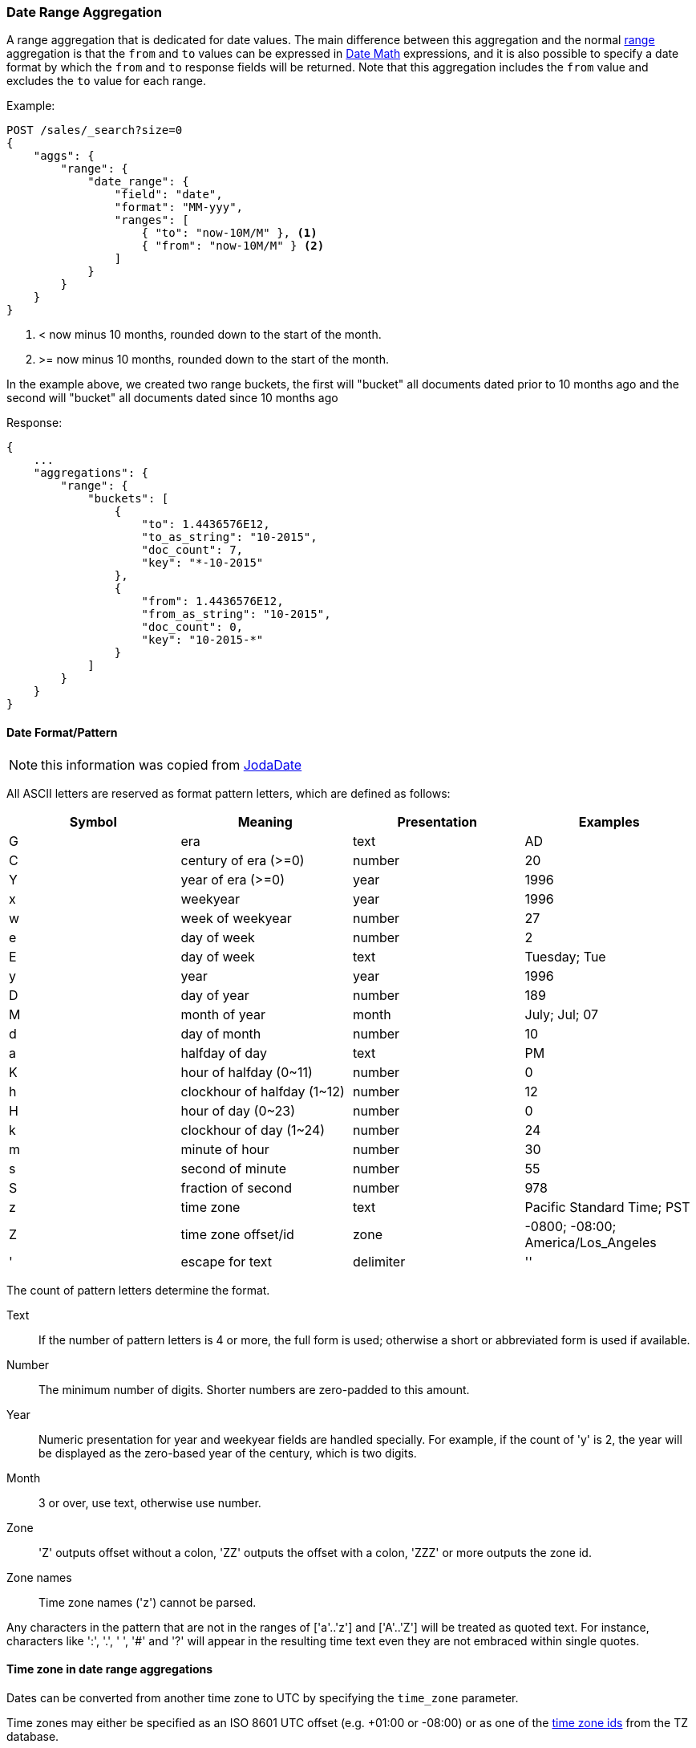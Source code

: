[[search-aggregations-bucket-daterange-aggregation]]
=== Date Range Aggregation

A range aggregation that is dedicated for date values. The main difference between this aggregation and the normal <<search-aggregations-bucket-range-aggregation,range>> aggregation is that the `from` and `to` values can be expressed in <<date-math,Date Math>> expressions, and it is also possible to specify a date format by which the `from` and `to` response fields will be returned.
Note that this aggregation includes the `from` value and excludes the `to` value for each range.

Example:

[source,js]
--------------------------------------------------
POST /sales/_search?size=0
{
    "aggs": {
        "range": {
            "date_range": {
                "field": "date",
                "format": "MM-yyy",
                "ranges": [
                    { "to": "now-10M/M" }, <1>
                    { "from": "now-10M/M" } <2>
                ]
            }
        }
    }
}
--------------------------------------------------
// CONSOLE
// TEST[setup:sales s/now-10M\/M/10-2015/]

<1> < now minus 10 months, rounded down to the start of the month.
<2> >= now minus 10 months, rounded down to the start of the month.

In the example above, we created two range buckets, the first will "bucket" all documents dated prior to 10 months ago and
the second will "bucket" all documents dated since 10 months ago

Response:

[source,js]
--------------------------------------------------
{
    ...
    "aggregations": {
        "range": {
            "buckets": [
                {
                    "to": 1.4436576E12,
                    "to_as_string": "10-2015",
                    "doc_count": 7,
                    "key": "*-10-2015"
                },
                {
                    "from": 1.4436576E12,
                    "from_as_string": "10-2015",
                    "doc_count": 0,
                    "key": "10-2015-*"
                }
            ]
        }
    }
}
--------------------------------------------------
// TESTRESPONSE[s/\.\.\./"took": $body.took,"timed_out": false,"_shards": $body._shards,"hits": $body.hits,/]

[[date-format-pattern]]
==== Date Format/Pattern

NOTE: this information was copied from http://www.joda.org/joda-time/apidocs/org/joda/time/format/DateTimeFormat.html[JodaDate]

All ASCII letters are reserved as format pattern letters, which are defined as follows:

[options="header"]
|=======
|Symbol |Meaning                |Presentation       |Examples
|G      |era                    |text               |AD
|C      |century of era (>=0)   |number             |20
|Y      |year of era (>=0)      |year               |1996

|x      |weekyear               |year               |1996
|w      |week of weekyear       |number             |27
|e      |day of week            |number             |2
|E      |day of week            |text               |Tuesday; Tue

|y      |year                   |year               |1996
|D      |day of year            |number             |189
|M      |month of year          |month              |July; Jul; 07
|d      |day of month           |number             |10

|a      |halfday of day               |text         |PM
|K      |hour of halfday (0~11)       |number       |0
|h      |clockhour of halfday (1~12)  |number       |12

|H      |hour of day (0~23)           |number       |0
|k      |clockhour of day (1~24)      |number       |24
|m      |minute of hour               |number       |30
|s      |second of minute             |number       |55
|S      |fraction of second           |number       |978

|z      |time zone                    |text         |Pacific Standard Time; PST
|Z      |time zone offset/id          |zone         |-0800; -08:00; America/Los_Angeles

|'      |escape for text              |delimiter
|''     |single quote                 |literal      |'
|=======

The count of pattern letters determine the format.

Text:: If the number of pattern letters is 4 or more, the full form is used; otherwise a short or abbreviated form is used if available.

Number:: The minimum number of digits. Shorter numbers are zero-padded to this amount.

Year:: Numeric presentation for year and weekyear fields are handled specially. For example, if the count of 'y' is 2, the year will be displayed as the zero-based year of the century, which is two digits.

Month:: 3 or over, use text, otherwise use number.

Zone:: 'Z' outputs offset without a colon, 'ZZ' outputs the offset with a colon, 'ZZZ' or more outputs the zone id.

Zone names:: Time zone names ('z') cannot be parsed.

Any characters in the pattern that are not in the ranges of ['a'..'z'] and ['A'..'Z'] will be treated as quoted text. For instance, characters like ':', '.', ' ', '#' and '?' will appear in the resulting time text even they are not embraced within single quotes.

[[time-zones]]
==== Time zone in date range aggregations

Dates can be converted from another time zone to UTC by specifying the `time_zone` parameter.

Time zones may either be specified as an ISO 8601 UTC offset (e.g. +01:00 or -08:00) or as one of
the http://www.joda.org/joda-time/timezones.html[time zone ids] from the TZ database.

The `time_zone` parameter is also applied to rounding in date math expressions. As an example,
to round to the beginning of the day in the CET time zone, you can do the following:

[source,js]
--------------------------------------------------
POST /sales/_search?size=0
{
   "aggs": {
       "range": {
           "date_range": {
               "field": "date",
               "time_zone": "CET",
               "ranges": [
                  { "to": "2016/02/01" }, <1>
                  { "from": "2016/02/01", "to" : "now/d" <2>},
                  { "from": "now/d" }
              ]
          }
      }
   }
}
--------------------------------------------------
// CONSOLE
// TEST[setup:sales]

<1> This date will be converted to `2016-02-15T00:00:00.000+01:00`.
<2> `now/d` will be rounded to the beginning of the day in the CET time zone.

==== Keyed Response

Setting the `keyed` flag to `true` will associate a unique string key with each bucket and return the ranges as a hash rather than an array:

[source,js]
--------------------------------------------------
{
    "aggs" : {
        "nyc_recent_accidents": {
            "date_range": {
                "field": "@timestamp",
                "format": "MM-yyy",
                "ranges": [
                    { "from": "now-10M/d", "to": "now" }
                ],
                "keyed": true
            }
        }
    }
}
--------------------------------------------------

Response:

[source,js]
--------------------------------------------------
{
    ...

    "aggregations": {
        "nyc_recent_accidents": {
            "buckets": {
                "05-2016-03-2017": {
                    "from": 1464307200000,
                    "from_as_string": "05-2016",
                    "to": 1490604059606,
                    "to_as_string": "03-2017",
                    "doc_count": 185436
                }
            }
        }
    }
}
--------------------------------------------------

It is also possible to customize the key for each range:

[source,js]
--------------------------------------------------
{
    "aggs" : {
        "nyc_recent_accidents": {
            "date_range": {
                "field": "@timestamp",
                "format": "MM-yyy",
                "ranges": [
                    { "from": "now-10M/d", "to": "now" }
                ],
                "keyed": true
            }
        }
    }
}
--------------------------------------------------

Response:

[source,js]
--------------------------------------------------
{
    ...

    "aggregations": {
        "nyc_recent_accidents": {
            "buckets": {
                "last-10M": {
                    "from": 1464307200000,
                    "from_as_string": "05-2016",
                    "to": 1490604059606,
                    "to_as_string": "03-2017",
                    "doc_count": 185436
                }
            }
        }
    }
}
--------------------------------------------------
